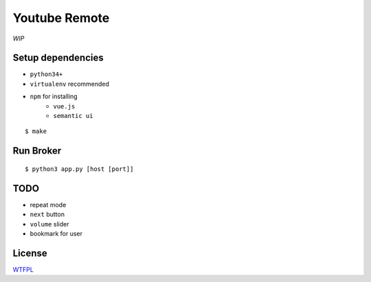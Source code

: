 Youtube Remote
===============================================================================

*WIP*


Setup dependencies
----------------------------------------------------------------------

- ``python34+``
- ``virtualenv`` recommended
- ``npm`` for installing
    + ``vue.js``
    + ``semantic ui``

::

    $ make


Run Broker
----------------------------------------------------------------------

::

    $ python3 app.py [host [port]]


TODO
----------------------------------------------------------------------

- repeat mode
- ``next`` button
- ``volume`` slider
- bookmark for user


License
----------------------------------------------------------------------

`WTFPL <http://www.wtfpl.net/>`_
